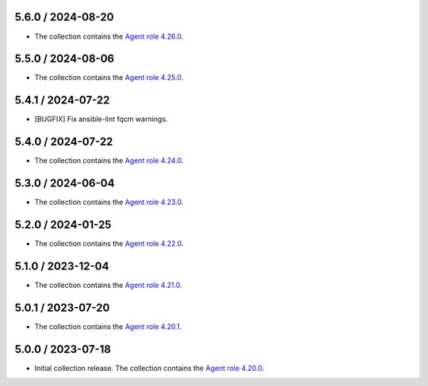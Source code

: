 5.6.0 / 2024-08-20
==================

* The collection contains the `Agent role 4.26.0 <https://github.com/DataDog/ansible-datadog/blob/main/CHANGELOG.md#4260--2024-08-19>`_.

5.5.0 / 2024-08-06
==================

* The collection contains the `Agent role 4.25.0 <https://github.com/DataDog/ansible-datadog/blob/main/CHANGELOG.md#4250--2024-08-06>`_.

5.4.1 / 2024-07-22
==================

* [BUGFIX] Fix ansible-lint fqcm warnings.


5.4.0 / 2024-07-22
==================

* The collection contains the `Agent role 4.24.0 <https://github.com/DataDog/ansible-datadog/blob/main/CHANGELOG.md#4240--2024-07-18>`_.

5.3.0 / 2024-06-04
==================

* The collection contains the `Agent role 4.23.0 <https://github.com/DataDog/ansible-datadog/blob/main/CHANGELOG.md#4230--2024-06-04>`_.

5.2.0 / 2024-01-25
==================

* The collection contains the `Agent role 4.22.0 <https://github.com/DataDog/ansible-datadog/blob/main/CHANGELOG.md#4220--2024-01-25>`_.

5.1.0 / 2023-12-04
==================

* The collection contains the `Agent role 4.21.0 <https://github.com/DataDog/ansible-datadog/blob/main/CHANGELOG.md#4210--2023-12-04>`_.

5.0.1 / 2023-07-20
==================

* The collection contains the `Agent role 4.20.1 <https://github.com/DataDog/ansible-datadog/blob/main/CHANGELOG.md#4201--2023-07-20>`_.

5.0.0 / 2023-07-18
==================

* Initial collection release. The collection contains the `Agent role 4.20.0 <https://github.com/DataDog/ansible-datadog/blob/main/CHANGELOG.md#4200--2023-07-18>`_.
